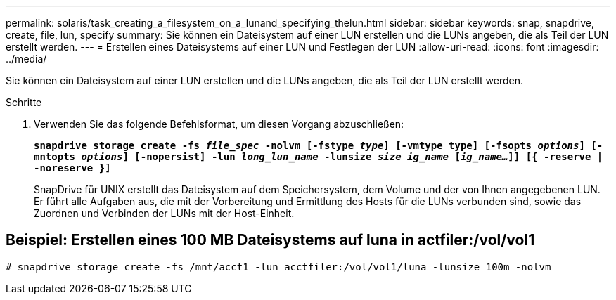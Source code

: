 ---
permalink: solaris/task_creating_a_filesystem_on_a_lunand_specifying_thelun.html 
sidebar: sidebar 
keywords: snap, snapdrive, create, file, lun, specify 
summary: Sie können ein Dateisystem auf einer LUN erstellen und die LUNs angeben, die als Teil der LUN erstellt werden. 
---
= Erstellen eines Dateisystems auf einer LUN und Festlegen der LUN
:allow-uri-read: 
:icons: font
:imagesdir: ../media/


[role="lead"]
Sie können ein Dateisystem auf einer LUN erstellen und die LUNs angeben, die als Teil der LUN erstellt werden.

.Schritte
. Verwenden Sie das folgende Befehlsformat, um diesen Vorgang abzuschließen:
+
`*snapdrive storage create -fs _file_spec_ -nolvm [-fstype _type_] [-vmtype type] [-fsopts _options_] [-mntopts _options_] [-nopersist] -lun _long_lun_name_ -lunsize _size ig_name_ [_ig_name..._]] [{ -reserve | -noreserve }]*`

+
SnapDrive für UNIX erstellt das Dateisystem auf dem Speichersystem, dem Volume und der von Ihnen angegebenen LUN. Er führt alle Aufgaben aus, die mit der Vorbereitung und Ermittlung des Hosts für die LUNs verbunden sind, sowie das Zuordnen und Verbinden der LUNs mit der Host-Einheit.





== Beispiel: Erstellen eines 100 MB Dateisystems auf luna in actfiler:/vol/vol1

`# snapdrive storage create -fs /mnt/acct1 -lun acctfiler:/vol/vol1/luna -lunsize 100m -nolvm`
